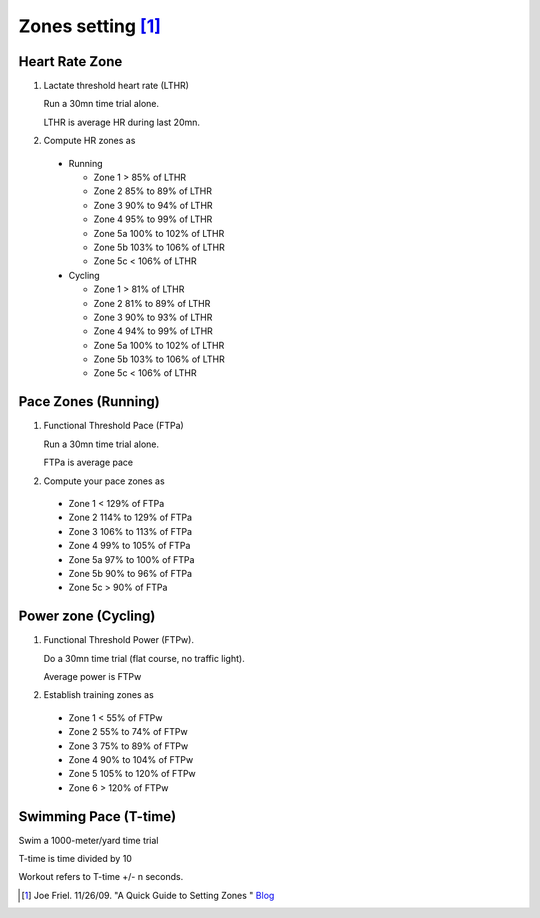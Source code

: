 Zones setting [#JF-blog]_
=========================
Heart Rate Zone
---------------
#. Lactate threshold heart rate (LTHR)

   Run a 30mn time trial alone.

   LTHR is average HR during last 20mn.

#. Compute HR zones as

  - Running

    * Zone 1 > 85% of LTHR
    * Zone 2 85% to 89% of LTHR
    * Zone 3 90% to 94% of LTHR
    * Zone 4 95% to 99% of LTHR
    * Zone 5a 100% to 102% of LTHR
    * Zone 5b 103% to 106% of LTHR
    * Zone 5c < 106% of LTHR

  - Cycling

    * Zone 1 > 81% of LTHR
    * Zone 2 81% to 89% of LTHR
    * Zone 3 90% to 93% of LTHR
    * Zone 4 94% to 99% of LTHR
    * Zone 5a 100% to 102% of LTHR
    * Zone 5b 103% to 106% of LTHR
    * Zone 5c < 106% of LTHR

Pace Zones (Running)
--------------------
#. Functional Threshold Pace (FTPa)

   Run a 30mn time trial alone.

   FTPa is average pace

#. Compute your pace zones as

  * Zone 1 < 129% of FTPa
  * Zone 2 114% to 129% of FTPa
  * Zone 3 106% to 113% of FTPa
  * Zone 4 99% to 105% of FTPa
  * Zone 5a 97% to 100% of FTPa
  * Zone 5b 90% to 96% of FTPa
  * Zone 5c > 90% of FTPa


Power zone (Cycling)
--------------------
#. Functional Threshold Power (FTPw).

   Do a 30mn time trial (flat course, no traffic light).

   Average power is FTPw

#. Establish training zones as

  * Zone 1 < 55% of FTPw
  * Zone 2 55% to 74% of FTPw
  * Zone 3 75% to 89% of FTPw
  * Zone 4 90% to 104% of FTPw
  * Zone 5 105% to 120% of FTPw
  * Zone 6 > 120% of FTPw

Swimming Pace (T-time)
----------------------
Swim a 1000-meter/yard time trial

T-time is time divided by 10

Workout refers to T-time +/- n seconds.

.. [#JF-blog] Joe Friel. 11/26/09. "A Quick Guide to Setting Zones "
   `Blog <http://www.trainingbible.com/joesblog/2009/11/quick-guide-to-setting-zones.html>`_
